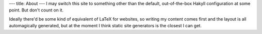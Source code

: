 ---
title: About
---
I may switch this site to something other than the default, out-of-the-box Hakyll configuration at some point.
But don't count on it.

Ideally there'd be some kind of equivalent of LaTeX for websites, 
so writing my content comes first and the layout is all automagically generated,
but at the moment I think static site generators is the closest I can get.
